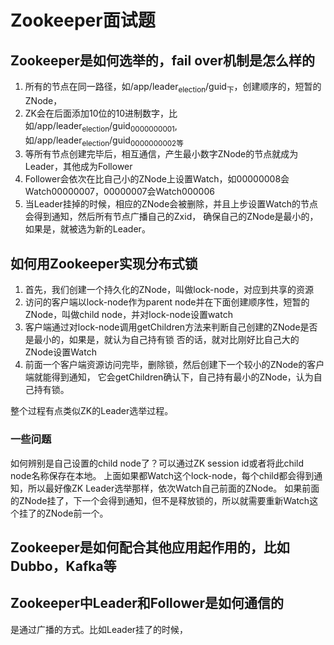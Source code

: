 * Zookeeper面试题
** Zookeeper是如何选举的，fail over机制是怎么样的
   1. 所有的节点在同一路径，如/app/leader_election/guid_下，创建顺序的，短暂的ZNode，
   2. ZK会在后面添加10位的10进制数字，比如/app/leader_election/guid_0000000001,如/app/leader_election/guid_0000000002等
   3. 等所有节点创建完毕后，相互通信，产生最小数字ZNode的节点就成为Leader，其他成为Follower
   4. Follower会依次在比自己小的ZNode上设置Watch，如00000008会Watch00000007，00000007会Watch000006
   5. 当Leader挂掉的时候，相应的ZNode会被删除，并且上步设置Watch的节点会得到通知，然后所有节点广播自己的Zxid，
      确保自己的ZNode是最小的，如果是，就被选为新的Leader。
** 如何用Zookeeper实现分布式锁
   1. 首先，我们创建一个持久化的ZNode，叫做lock-node，对应到共享的资源
   2. 访问的客户端以lock-node作为parent node并在下面创建顺序性，短暂的ZNode，叫做child node，并对lock-node设置watch
   3. 客户端通过对lock-node调用getChildren方法来判断自己创建的ZNode是否是最小的，如果是，就认为自己持有锁
      否的话，就对比刚好比自己大的ZNode设置Watch
   4. 前面一个客户端资源访问完毕，删除锁，然后创建下一个较小的ZNode的客户端就能得到通知，
      它会getChildren确认下，自己持有最小的ZNode，认为自己持有锁。

   整个过程有点类似ZK的Leader选举过程。
   [[file:http://img.3gods.com/2018-02-23-Zookeeper-Interview-Questions-1.png]]
*** 一些问题
    如何辨别是自己设置的child node了？可以通过ZK session id或者将此child node名称保存在本地。
    上面如果都Watch这个lock-node，每个child都会得到通知，所以最好像ZK Leader选举那样，依次Watch自己前面的ZNode。
    如果前面的ZNode挂了，下一个会得到通知，但不是释放锁的，所以就需要重新Watch这个挂了的ZNode前一个。
** Zookeeper是如何配合其他应用起作用的，比如Dubbo，Kafka等
** Zookeeper中Leader和Follower是如何通信的
   是通过广播的方式。比如Leader挂了的时候，
